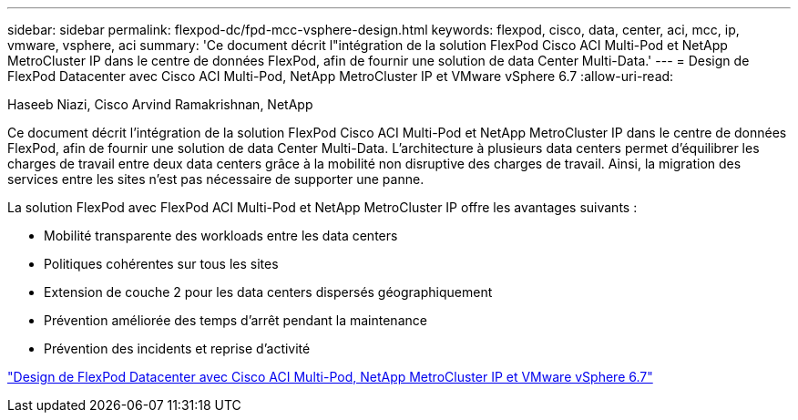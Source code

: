 ---
sidebar: sidebar 
permalink: flexpod-dc/fpd-mcc-vsphere-design.html 
keywords: flexpod, cisco, data, center, aci, mcc, ip, vmware, vsphere, aci 
summary: 'Ce document décrit l"intégration de la solution FlexPod Cisco ACI Multi-Pod et NetApp MetroCluster IP dans le centre de données FlexPod, afin de fournir une solution de data Center Multi-Data.' 
---
= Design de FlexPod Datacenter avec Cisco ACI Multi-Pod, NetApp MetroCluster IP et VMware vSphere 6.7
:allow-uri-read: 


Haseeb Niazi, Cisco Arvind Ramakrishnan, NetApp

Ce document décrit l'intégration de la solution FlexPod Cisco ACI Multi-Pod et NetApp MetroCluster IP dans le centre de données FlexPod, afin de fournir une solution de data Center Multi-Data. L'architecture à plusieurs data centers permet d'équilibrer les charges de travail entre deux data centers grâce à la mobilité non disruptive des charges de travail. Ainsi, la migration des services entre les sites n'est pas nécessaire de supporter une panne.

La solution FlexPod avec FlexPod ACI Multi-Pod et NetApp MetroCluster IP offre les avantages suivants :

* Mobilité transparente des workloads entre les data centers
* Politiques cohérentes sur tous les sites
* Extension de couche 2 pour les data centers dispersés géographiquement
* Prévention améliorée des temps d'arrêt pendant la maintenance
* Prévention des incidents et reprise d'activité


link:https://www.cisco.com/c/en/us/td/docs/unified_computing/ucs/UCS_CVDs/flexpod_esxi67_n9k_aci_metrocluster_design.html["Design de FlexPod Datacenter avec Cisco ACI Multi-Pod, NetApp MetroCluster IP et VMware vSphere 6.7"^]
